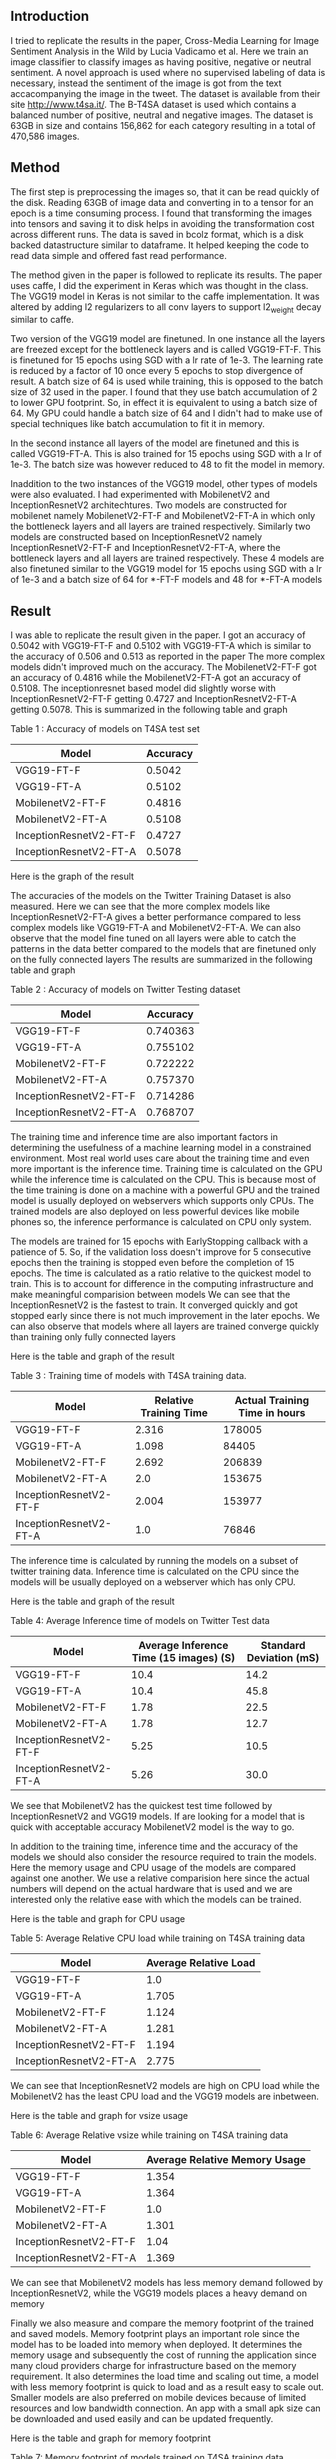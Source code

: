 ** Introduction
   I tried to replicate the results in the paper, Cross-Media Learning for Image Sentiment Analysis in the Wild by Lucia Vadicamo et al.
   Here we train an image classifier to classify images as having positive, negative or neutral sentiment.
   A novel approach is used where no supervised labeling of data is necessary, instead the sentiment of the image is got from the text accacompanying the image in the tweet.
   The dataset is available from their site http://www.t4sa.it/.
   The B-T4SA dataset is used which contains a balanced number of positive, neutral and negative images. 
   The dataset is 63GB in size and contains 156,862 for each category resulting in a total of 470,586 images.
** Method
   The first step is preprocessing the images so, that it can be read quickly of the disk.
   Reading 63GB of image data and converting in to a tensor for an epoch is a time consuming process. 
   I found that transforming the images into tensors and saving it to disk helps in avoiding the transformation cost across different runs.
   The data is saved in  bcolz format, which is a disk backed datastructure similar to dataframe. It helped keeping the code to read data simple and offered fast read performance.
   
   The method given in the paper is followed to replicate its results. The paper uses caffe, I did the experiment in Keras which was thought in the class.
   The VGG19 model in Keras is not similar to the caffe implementation. It was altered by adding l2 regularizers to all conv layers to support l2_weight decay similar to caffe.

   Two version of the VGG19 model are finetuned. In one instance all the layers are freezed except for the bottleneck layers and is called VGG19-FT-F.
   This is finetuned for 15 epochs using SGD with a lr rate of 1e-3. The learning rate is reduced by a factor of 10 once every 5 epochs to stop divergence of result.
   A batch size of 64 is used while training, this is opposed to the batch size of 32 used in the paper. I found that they use batch accumulation of 2 to lower GPU footprint.
   So, in effect it is equivalent to using a batch size of 64. My GPU could handle a batch size of 64 and I didn't had to make use of special techniques like batch accumulation to fit it in memory.
   
   In the second instance all layers of the model are finetuned and this is called VGG19-FT-A. This is also trained for 15 epochs using SGD with a lr of 1e-3.
   The batch size was however reduced to 48 to fit the model in memory.
   
   Inaddition to the two instances of the VGG19 model, other types of models were also evaluated. I had experimented with MobilenetV2 and InceptionResnetV2 architechtures.
   Two models are constructed for mobilenet namely MobilenetV2-FT-F and MobilenetV2-FT-A in which only the bottleneck layers and all layers are trained respectively.
   Similarly two models are constructed based on InceptionResnetV2 namely InceptionResnetV2-FT-F and InceptionResnetV2-FT-A, where the bottleneck layers and all layers are trained respectively.
   These 4 models are also finetuned similar to the VGG19 model for 15 epochs using SGD with a lr of 1e-3 and a batch size of 64 for *-FT-F models and 48 for *-FT-A models

** Result
   I was able to replicate the result given in the paper.
   I got an accuracy of  0.5042 with VGG19-FT-F and 0.5102 with VGG19-FT-A which is similar to the accuracy of 0.506 and 0.513 as reported in the paper
   The more complex models didn't improved much on the accuracy. The MobilenetV2-FT-F got an accuracy of 0.4816 while the MobilenetV2-FT-A got an accuracy of 0.5108.
   The inceptionresnet based model did slightly worse with InceptionResnetV2-FT-F getting 0.4727 and InceptionResnetV2-FT-A getting 0.5078.
   This is summarized in the following table and graph
   
   Table 1 : Accuracy of models on T4SA test set
   | Model                  | Accuracy |
   |------------------------+----------|
   | VGG19-FT-F             |   0.5042 |
   | VGG19-FT-A             |   0.5102 |
   | MobilenetV2-FT-F       |   0.4816 |
   | MobilenetV2-FT-A       |   0.5108 |
   | InceptionResnetV2-FT-F |   0.4727 |
   | InceptionResnetV2-FT-A |   0.5078 |
   
   Here is the graph of the result

    #+ATTR_HTML: :style float:right;
   [[./src/imgs/accuracy_t4sa_testset.png]]
   
   The accuracies of the models on the Twitter Training Dataset is also measured.
   Here we can see that the more complex models like InceptionResnetV2-FT-A gives a better performance compared to less complex models like  VGG19-FT-A and MobilenetV2-FT-A.
   We can also observe that the model fine tuned on all layers were able to catch the patterns in the data better compared to the models that are finetuned only on the fully connected layers
   The results are summarized in the following table and graph
   
    Table 2 : Accuracy of models on Twitter Testing dataset
   | Model                  | Accuracy |
   |------------------------+----------|
   | VGG19-FT-F             | 0.740363 |
   | VGG19-FT-A             | 0.755102 |
   | MobilenetV2-FT-F       | 0.722222 |
   | MobilenetV2-FT-A       | 0.757370 |
   | InceptionResnetV2-FT-F | 0.714286 |
   | InceptionResnetV2-FT-A | 0.768707 |


    #+ATTR_HTML: :style float:right;
   [[./src/imgs/accuracy_twitter_training_dataset.png]]
   
   The training time and inference time are also important factors in determining the usefulness of a machine learning model in a constrained environment.
   Most real world uses care about the training time and even more important is the inference time.
   Training time is calculated on the GPU while the inference time is calculated on the CPU.
   This is because most of the time training is done on a machine with a powerful GPU and the trained model is usually deployed on webservers which supports only CPUs.
   The trained models are also deployed on less powerful devices like mobile phones so, the inference performance is calculated on CPU only system.

   The models are trained for 15 epochs with EarlyStopping callback with a patience of 5.
   So, if the validation loss doesn't improve for 5 consecutive epochs then the training is stopped even before the completion of 15 epochs.
   The time is calculated as a ratio relative to the quickest model to train. This is to account for difference in the computing infrastructure and make meaningful comparision between models
   We can see that the InceptionResnetV2 is the fastest to train. It converged quickly and got stopped early since there is not much improvement in the later epochs.
   We can also observe that models where all layers are trained converge quickly than training only fully connected layers
   
   Here is the table and graph of the result

    Table 3 : Training time of models with T4SA training data.
   | Model                  | Relative Training Time | Actual Training Time in hours |
   |------------------------+------------------------+-------------------------------|
   | VGG19-FT-F             |                  2.316 |                        178005 |
   | VGG19-FT-A             |                  1.098 |                         84405 |
   | MobilenetV2-FT-F       |                  2.692 |                        206839 |
   | MobilenetV2-FT-A       |                    2.0 |                        153675 |
   | InceptionResnetV2-FT-F |                  2.004 |                        153977 |
   | InceptionResnetV2-FT-A |                    1.0 |                         76846 |
   
    #+ATTR_HTML: :style float:right;
    [[./src/imgs/training_time_comparision.png]]
   
    The inference time is calculated by running the models on a subset of twitter training data.
    Inference time is calculated on the CPU since the models will be usually deployed on a webserver which has only CPU.

    Here is the table and graph of the result

    Table 4: Average Inference time of models on Twitter Test data
    | Model                  | Average Inference Time (15 images) (S) | Standard Deviation (mS) |
    |------------------------+----------------------------------------+-------------------------|
    | VGG19-FT-F             |                                   10.4 |                    14.2 |
    | VGG19-FT-A             |                                   10.4 |                    45.8 |
    | MobilenetV2-FT-F       |                                   1.78 |                    22.5 |
    | MobilenetV2-FT-A       |                                   1.78 |                    12.7 |
    | InceptionResnetV2-FT-F |                                   5.25 |                    10.5 |
    | InceptionResnetV2-FT-A |                                   5.26 |                    30.0 |
     
    #+ATTR_HTML: :style float:right;
    [[./src/imgs/inference_time_comparision.png]]
      
    We see that MobilenetV2 has the quickest test time followed by InceptionResnetV2 and VGG19 models.
    If are looking for a model that is quick with acceptable accuracy MobilenetV2 model is the way to go.

    In addition to the training time, inference time and the accuracy of the models we should also consider the resource required to train the models.
    Here the memory usage and CPU usage of the models are compared against one another. 
    We use a relative comparision here since the actual numbers will depend on the actual hardware that is used and we are interested only the relative ease with which the models can be trained.
    
    Here is the table and graph for CPU usage

     Table 5: Average Relative CPU load while training on T4SA training data
    | Model                  | Average Relative Load |
    |------------------------+-----------------------|
    | VGG19-FT-F             |                   1.0 |
    | VGG19-FT-A             |                 1.705 |
    | MobilenetV2-FT-F       |                 1.124 |
    | MobilenetV2-FT-A       |                 1.281 |
    | InceptionResnetV2-FT-F |                 1.194 |
    | InceptionResnetV2-FT-A |                 2.775 |
    
    #+ATTR_HTML: :style float:right;
    [[./src//imgs/training_cpu_usage_comparision.png]]
      
     We can see that InceptionResnetV2 models are high on CPU load while the MobilenetV2 has the least CPU load and the VGG19 models are inbetween.

     Here is the table and graph for vsize usage

     Table 6: Average Relative vsize while training on T4SA training data
    | Model                  | Average Relative Memory Usage |
    |------------------------+-------------------------------|
    | VGG19-FT-F             |                         1.354 |
    | VGG19-FT-A             |                         1.364 |
    | MobilenetV2-FT-F       |                           1.0 |
    | MobilenetV2-FT-A       |                         1.301 |
    | InceptionResnetV2-FT-F |                          1.04 |
    | InceptionResnetV2-FT-A |                         1.369 |
    
    #+ATTR_HTML: :style float:right;
    [[./src/imgs/training_vsize_usage_comparision.png]]

   
    We can see that MobilenetV2 models has less memory demand followed by InceptionResnetV2, while the VGG19 models places a heavy demand on memory

    Finally we also measure and compare the memory footprint of the trained and saved models.
    Memory footprint plays an important role since the model has to be loaded into memory when deployed.
    It determines the memory usage and subsequently the cost of running the application since many cloud providers charge for infrastructure based on the memory requirement.
    It also determines the load time and scaling out time, a model with less memory footprint is quick to load and as a result easy to scale out.
    Smaller models are also preferred on mobile devices because of limited resources and low bandwidth connection.
    An app with a small apk size can be downloaded and used easily and can be updated frequently.
    
    Here is the table and graph for memory footprint

     Table 7: Memory footprint of models trained on T4SA training data
    | Model                  | Size on disk in bytes |
    |------------------------+-----------------------|
    | VGG19-FT-F             |            1036656072 |
    | VGG19-FT-A             |            1116766456 |
    | MobilenetV2-FT-F       |              15544744 |
    | MobilenetV2-FT-A       |              28407960 |
    | InceptionResnetV2-FT-F |             219423224 |
    | InceptionResnetV2-FT-A |             436709216 |
    
    #+ATTR_HTML: :style float:right;
     [[./src/imgs/trained_model_memory_footprint_comparision.png]]

** Webapp
   I created a webapp that can find the positive, neutral or negative sentiment of the uploaded image.
   The webapp can be run on a commodity webserver with no GPU.
   The software stack comprises of python with Flask framework for the backend and plain javascript along with Jquery is used for the frontend.
   The MobilenetV2 based model MobilenetV2-FT-A is used to make the decision in the application, MobilenetV2 based models are used since they are
         1. Light on resource usage (CPU and Memory)
         2. Fast inference time on CPU
         3. Small model footprint
       
 
** Conclusion
   We used the labeled data from the B-T4SA dataset to train our models ( VGG19-FT-F,  VGG19-FT-A ).
   I was able to replicate the results from the experiment using the architecture described in the paper, these are set as baseline models.

   I fine tuned two models based on InceptionResnetV2 and two on MobilenetV2 architectures trained on imagenet data.
   All these models are trained using the same training and validation data and tested against the test set from the downloaded B-T4SA dataset and TDD dataset found at DeepSent.
   
   We then compared the new models performance to the baseline models and summarized the results in various such as
    - Accuracy
    - Training time
    - Inference time
    - CPU load 
    - Memory load
    - Model Memory Footprint

   We could see that the MobilenetV2 models achieved similar accuracy as the baseline models but has superior training and inference characteristics.
   The  MobilenetV2-FT-A has a better accuracy compared to  MobilenetV2-FT-F, but it falls behind slightly on other performance characteristics compared to  MobilenetV2-FT-F model.
   We have to make a tradeoff here and the  MobilenetV2-FT-A is selected for making the webapp, this is because the high accuracy and almost similar inference time as  MobilenetV2-FT-F model.
   The  MobilenetV2-FT-F model beat MobilenetV2-FT-A model in certain characteristics like Training time, CPU load, Memory load and Model Memory Footprint.
   But these are one time training cost and also the difference between  MobilenetV2-FT-A and MobilenetV2-FT-F are not drastic as compared to other models,
   and they generally have the best performance characteristics of the three model types tested.
   I selected the MobilenetV2 based model MobilenetV2-FT-A for creating the webapp based on the results and observation we have.
   
   The InceptionResnetV2 based models were also better than the baseline models but the MobilenetV2 based models are still better.
   
   I created a sample webapp based on MobilenetV2-FT-A model.
   It is used to demonstrate deploying the model to a webserver as a microservice and I also created a basic frontend to interact with the service and label the uploaded image.
   

** Future work
   - Implement the solution with pytorch and try improving the accuracy, sample data from all three sections (train, test and valid) and test the upper limit on the accuracy that can be achieved on
   this dataset
   - Implement circular learning rate and varying cycle from fast.ai library and try to train it faster.
   - Create a mobile app, deploy the model in mobile and check the framerate achieved, try to extend to find sentiment of scene from camera based on framerate reached.


** References
   - T4SA -- http://www.t4sa.it/
   - DeepSent -- https://www.cs.rochester.edu/u/qyou/DeepSent/deepsentiment.html
   - Cross-Media Learning for Image Sentiment Analysis in the Wild
    Lucia Vadicamo, Fabio Carrara, Andrea Cimino, Stefano Cresci, Felice Dell'Orletta, Fabrizio Falchi, Maurizio Tesconi [[http://openaccess.thecvf.com/content_ICCV_2017_workshops/papers/w5/Vadicamo_Cross-Media_Learning_for_ICCV_2017_paper.pdf][link]]
   - Quanzeng You, Jiebo Luo, Hailin Jin and Jianchao Yang, "Robust Image Sentiment Analysis using Progressively Trained and Domain Transferred Deep Networks", the Twenty-Ninth AAAI Conference on Artificial Intelligence (AAAI), Austin, TX, January 25-30, 2015.[[https://www.cs.rochester.edu/u/qyou/papers/sentiment_analysis_final.pdf][link]]
   - fast.ai -- https://github.com/fastai/fastai/
   
 
